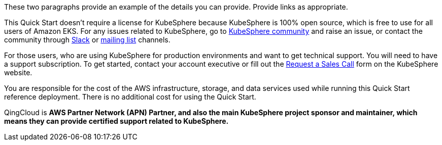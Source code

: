 // Include details about the license and how they can sign up. If no license is required, clarify that. 

These two paragraphs provide an example of the details you can provide. Provide links as appropriate.


This Quick Start doesn’t require a license for KubeSphere because KubeSphere is 100% open source, which is free to use for all users of Amazon EKS. For any issues related to KubeSphere, go to https://github.com/kubesphere/kubesphere[KubeSphere community] and raise an issue, or contact the community through https://join.slack.com/t/kubesphere/shared_invite/enQtNTE3MDIxNzUxNzQ0LTZkNTdkYWNiYTVkMTM5ZThhODY1MjAyZmVlYWEwZmQ3ODQ1NmM1MGVkNWEzZTRhNzk0MzM5MmY4NDc3ZWVhMjE[Slack] or https://groups.google.com/forum/#!forum/kubesphere[mailing list] channels.

For those users, who are using KubeSphere for production environments and want to get technical support. You will need to have a support subscription. To get started, contact your account executive or fill out the https://jinshuju.net/f/bDS8me[Request a Sales Call] form on the KubeSphere website.

You are responsible for the cost of the AWS infrastructure, storage, and data services used while running this Quick Start reference deployment. There is no additional cost for using the Quick Start.

QingCloud is *AWS Partner Network (APN) Partner, and also the main KubeSphere project sponsor and maintainer, which means they can provide certified support related to KubeSphere.*
